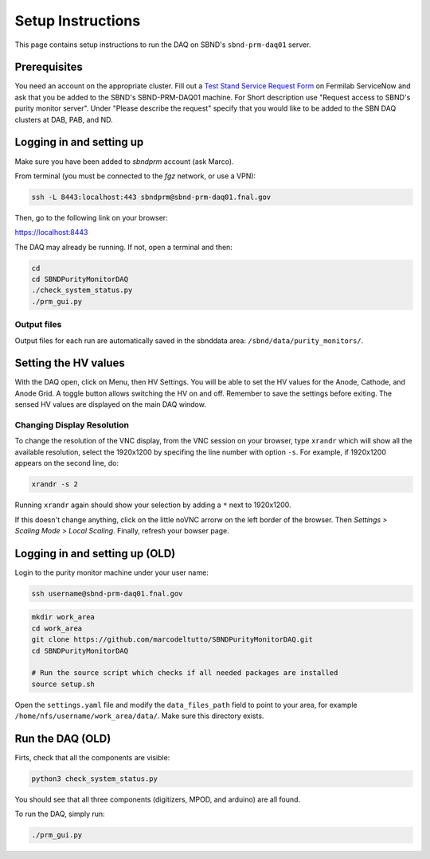 Setup Instructions
===========================================

This page contains setup instructions to run the DAQ on SBND's ``sbnd-prm-daq01`` server.


Prerequisites
---------------

You need an account on the appropriate cluster. Fill out a `Test Stand Service Request Form <https://fermi.servicenowservices.com/wp/?id=evg_sc_cat_item&sys_id=b0a7f0b46f8ec200c6df5d412e3ee4b6&spa=1>`_ on Fermilab ServiceNow and ask that you be added to the SBND's SBND-PRM-DAQ01 machine. For Short description use "Request access to SBND's purity monitor server". Under "Please describe the request" specify that you would like to be added to the SBN DAQ clusters at DAB, PAB, and ND.


Logging in and setting up
---------------
Make sure you have been added to `sbndprm` account (ask Marco).

From terminal (you must be connected to the `fgz` network, or use a VPN):

.. code-block:: bash

	ssh -L 8443:localhost:443 sbndprm@sbnd-prm-daq01.fnal.gov

Then, go to the following link on your browser:

`https://localhost:8443 <https://localhost:8443>`_

The DAQ may already be running. If not, open a terminal and then:

.. code-block:: bash

	cd
	cd SBNDPurityMonitorDAQ
	./check_system_status.py
	./prm_gui.py

Output files
____________

Output files for each run are automatically saved in the sbnddata area: ``/sbnd/data/purity_monitors/``.

Setting the HV values
---------------

With the DAQ open, click on Menu, then HV Settings. You will be able to set the HV values for the Anode,
Cathode, and Anode Grid. A toggle button allows switching the HV on and off. Remember to save the settings
before exiting. The sensed HV values are displayed on the main DAQ window.

Changing Display Resolution
___________________________

To change the resolution of the VNC display, from the VNC session on your browser, type ``xrandr`` which will show
all the available resolution, select the 1920x1200 by specifing the line number with option ``-s``. For example,
if 1920x1200 appears on the second line, do:

.. code-block:: bash

	xrandr -s 2

Running ``xrandr`` again should show your selection by adding a ``*`` next to 1920x1200.

If this doesn't change anything, click on the little noVNC arrorw on the left border of the browser.
Then `Settings > Scaling Mode > Local Scaling`. Finally, refresh your bowser page.



Logging in and setting up (OLD)
---------------

Login to the purity monitor machine under your user name:

.. code-block:: bash

	ssh username@sbnd-prm-daq01.fnal.gov

.. code-block:: bash

	mkdir work_area
	cd work_area
	git clone https://github.com/marcodeltutto/SBNDPurityMonitorDAQ.git
	cd SBNDPurityMonitorDAQ

	# Run the source script which checks if all needed packages are installed
	source setup.sh

Open the ``settings.yaml`` file and modify the ``data_files_path`` field to point to your area, for example
``/home/nfs/username/work_area/data/``. Make sure this directory exists.


Run the DAQ (OLD)
---------------

Firts, check that all the components are visible:

.. code-block:: bash

	python3 check_system_status.py

You should see that all three components (digitizers, MPOD, and arduino) are all found.

To run the DAQ, simply run:

.. code-block:: bash

	./prm_gui.py















